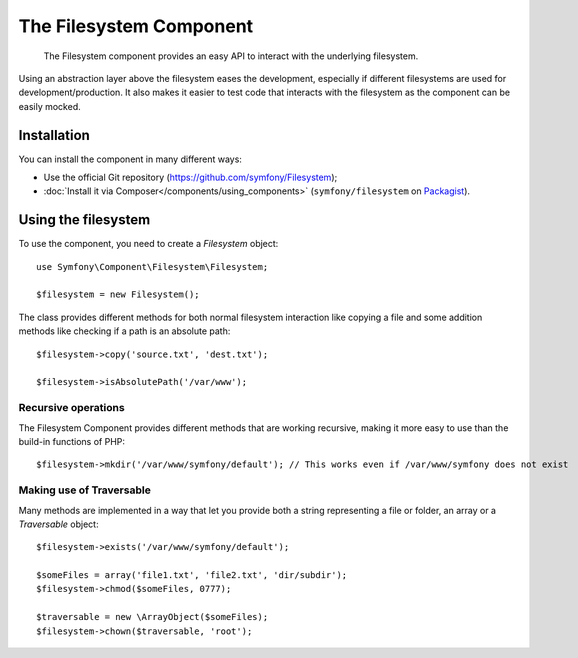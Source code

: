 .. index::
    single: Filesystem
    single: Components; Filesystem

The Filesystem Component
========================

    The Filesystem component provides an easy API to
    interact with the underlying filesystem.
    
Using an abstraction layer above the filesystem eases the development,
especially if different filesystems are used for development/production. 
It also makes it easier to test code that interacts with the filesystem as 
the component can be easily mocked.

Installation
------------

You can install the component in many different ways:

* Use the official Git repository (https://github.com/symfony/Filesystem);
* :doc:`Install it via Composer</components/using_components>` (``symfony/filesystem`` on `Packagist`_).

Using the filesystem
--------------------

To use the component, you need to create a `Filesystem` object::

    use Symfony\Component\Filesystem\Filesystem;

    $filesystem = new Filesystem();
    
The class provides different methods for both normal filesystem interaction
like copying a file and some addition methods like checking if a path is an 
absolute path::

    $filesystem->copy('source.txt', 'dest.txt');
    
    $filesystem->isAbsolutePath('/var/www');
    
Recursive operations
~~~~~~~~~~~~~~~~~~~~

The Filesystem Component provides different methods that are working
recursive, making it more easy to use than the build-in functions of PHP::

    $filesystem->mkdir('/var/www/symfony/default'); // This works even if /var/www/symfony does not exist
    
Making use of Traversable
~~~~~~~~~~~~~~~~~~~~~~~~~

Many methods are implemented in a way that let you provide both a string 
representing a file or folder, an array or a `\Traversable` object::

    $filesystem->exists('/var/www/symfony/default');
    
    $someFiles = array('file1.txt', 'file2.txt', 'dir/subdir');
    $filesystem->chmod($someFiles, 0777);
    
    $traversable = new \ArrayObject($someFiles);
    $filesystem->chown($traversable, 'root');

.. _Packagist: https://packagist.org/packages/symfony/filesystem